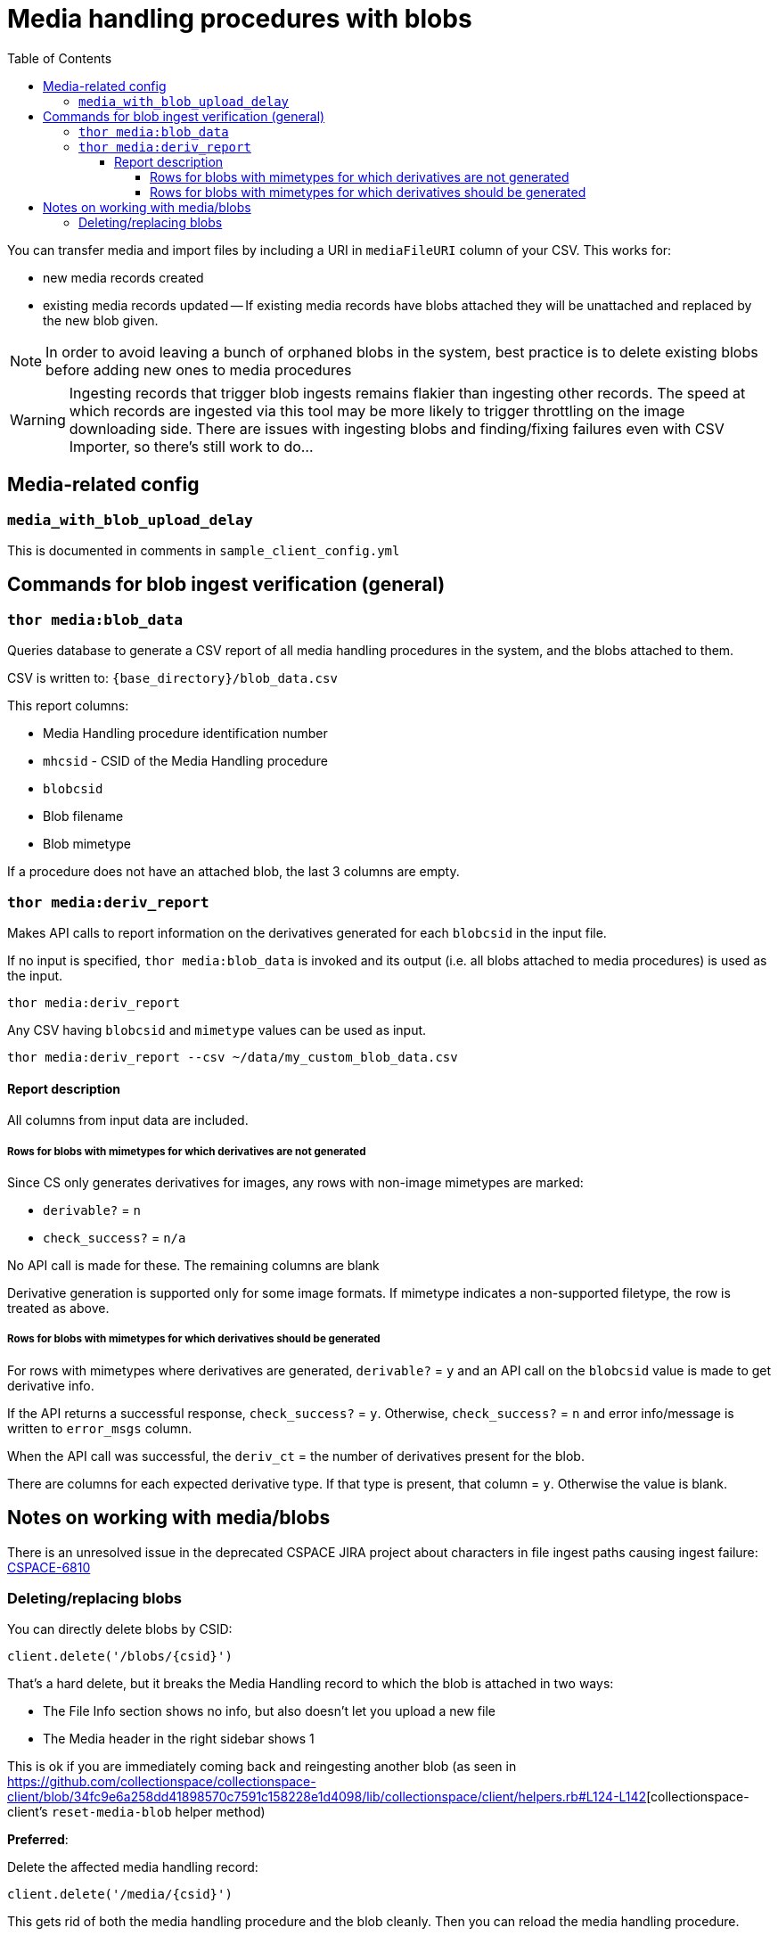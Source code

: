 :toc:
:toc-placement!:
:toclevels: 4

ifdef::env-github[]
:tip-caption: :bulb:
:note-caption: :information_source:
:important-caption: :heavy_exclamation_mark:
:caution-caption: :fire:
:warning-caption: :warning:
endif::[]

= Media handling procedures with blobs

toc::[]

You can transfer media and import files by including a URI in `mediaFileURI` column of your CSV. This works for:

* new media records created
* existing media records updated -- If existing media records have blobs attached they will be unattached and replaced by the new blob given.

NOTE: In order to avoid leaving a bunch of orphaned blobs in the system, best practice is to delete existing blobs before adding new ones to media procedures

WARNING: Ingesting records that trigger blob ingests remains flakier than ingesting other records. The speed at which records are ingested via this tool may be more likely to trigger throttling on the image downloading side. There are issues with ingesting blobs and finding/fixing failures even with CSV Importer, so there's still work to do...

== Media-related config

=== `media_with_blob_upload_delay`

This is documented in comments in `sample_client_config.yml`

== Commands for blob ingest verification (general)
=== `thor media:blob_data`
Queries database to generate a CSV report of all media handling procedures in the system, and the  blobs attached to them.

CSV is written to: `{base_directory}/blob_data.csv`

This report columns:

* Media Handling procedure identification number
* `mhcsid` - CSID of the Media Handling procedure
* `blobcsid`
* Blob filename
* Blob mimetype

If a procedure does not have an attached blob, the last 3 columns are empty.

=== `thor media:deriv_report`
Makes API calls to report information on the derivatives generated for each `blobcsid` in the input file.

If no input is specified, `thor media:blob_data` is invoked and its output (i.e. all blobs attached to media procedures) is used as the input.

`thor media:deriv_report`

Any CSV having `blobcsid` and `mimetype` values can be used as input.

`thor media:deriv_report --csv ~/data/my_custom_blob_data.csv`

==== Report description
All columns from input data are included.

===== Rows for blobs with mimetypes for which derivatives are not generated

Since CS only generates derivatives for images, any rows with non-image mimetypes are marked:

* `derivable?` = `n`
* `check_success?` = `n/a`

No API call is made for these. The remaining columns are blank

Derivative generation is supported only for some image formats. If mimetype indicates a non-supported filetype, the row is treated as above.

===== Rows for blobs with mimetypes for which derivatives should be generated

For rows with mimetypes where derivatives are generated, `derivable?` = `y` and an API call on the `blobcsid` value is made to get derivative info.

If the API returns a successful response, `check_success?` = `y`. Otherwise, `check_success?` = `n` and error info/message is written to `error_msgs` column.

When the API call was successful, the `deriv_ct` = the number of derivatives present for the blob.

There are columns for each expected derivative type. If that type is present, that column = `y`. Otherwise the value is blank.

== Notes on working with media/blobs

There is an unresolved issue in the deprecated CSPACE JIRA project about characters in file ingest paths causing ingest failure:
https://collectionspace.atlassian.net/browse/CSPACE-6810[CSPACE-6810]

=== Deleting/replacing blobs

You can directly delete blobs by CSID:

`client.delete('/blobs/{csid}')`

That's a hard delete, but it breaks the Media Handling record to which the blob is attached in two ways:

* The File Info section shows no info, but also doesn't let you upload a new file
* The Media header in the right sidebar shows 1

This is ok if you are immediately coming back and reingesting another blob (as seen in https://github.com/collectionspace/collectionspace-client/blob/34fc9e6a258dd41898570c7591c158228e1d4098/lib/collectionspace/client/helpers.rb#L124-L142[collectionspace-client's `reset-media-blob` helper method)

*Preferred*:

Delete the affected media handling record:

`client.delete('/media/{csid}')`

This gets rid of both the media handling procedure and the blob cleanly. Then you can reload the media handling procedure.

*Avoid orphan blobs*
You _*can*_ reload an existing media handling procedure with a mediaFileUri value. In the UI and in the procedure's `blobcsid` value, you will see the new blob. BUT the old blob is not deleted.
